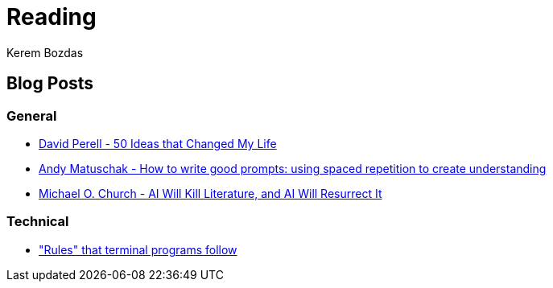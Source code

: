 = Reading
Kerem Bozdas
:idprefix:
:idseparator: -
:page-pagination:
:description: Sharing interesting reads.

== Blog Posts

=== General

* https://perell.com/essay/50-ideas-that-changed-my-life/[David Perell - 50 Ideas that Changed My Life]
* https://andymatuschak.org/prompts/[Andy Matuschak - How to write good prompts: using spaced repetition to create understanding]
* https://michaelochurch.wordpress.com/2023/01/08/ai-will-kill-literature-and-ai-will-resurrect-it/[Michael O. Church - AI Will Kill Literature, and AI Will Resurrect It]

=== Technical

* https://jvns.ca/blog/2024/11/26/terminal-rules/["Rules" that terminal programs follow]
